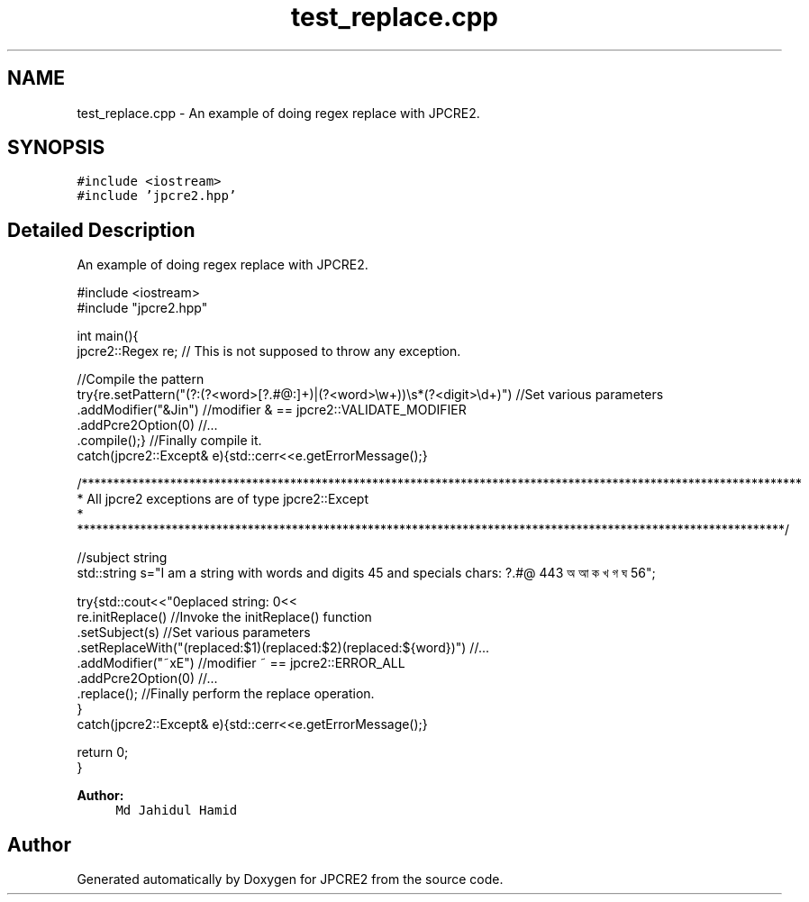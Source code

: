 .TH "test_replace.cpp" 3 "Fri Sep 9 2016" "Version 10.25.04" "JPCRE2" \" -*- nroff -*-
.ad l
.nh
.SH NAME
test_replace.cpp \- An example of doing regex replace with JPCRE2\&.  

.SH SYNOPSIS
.br
.PP
\fC#include <iostream>\fP
.br
\fC#include 'jpcre2\&.hpp'\fP
.br

.SH "Detailed Description"
.PP 
An example of doing regex replace with JPCRE2\&. 


.PP
.nf

#include <iostream>
#include "jpcre2\&.hpp"


int main(){
    jpcre2::Regex re;     // This is not supposed to throw any exception\&.

    //Compile the pattern
    try{re\&.setPattern("(?:(?<word>[?\&.#@:]+)|(?<word>\\w+))\\s*(?<digit>\\d+)")     //Set various parameters
          \&.addModifier("&Jin")                                                     //modifier & == jpcre2::VALIDATE_MODIFIER
          \&.addPcre2Option(0)                                                       //\&.\&.\&.
          \&.compile();}                                                             //Finally compile it\&.
    catch(jpcre2::Except& e){std::cerr<<e\&.getErrorMessage();}
        
    /******************************************************************************************************************
     * All jpcre2 exceptions are of type jpcre2::Except
     * ****************************************************************************************************************/
    
    //subject string
    std::string s="I am a string with words and digits 45 and specials chars: ?\&.#@ 443 অ আ ক খ গ ঘ  56";
    
    try{std::cout<<"\nreplaced string: \n"<<
        re\&.initReplace()                                                    //Invoke the initReplace() function
          \&.setSubject(s)                                                    //Set various parameters
          \&.setReplaceWith("(replaced:$1)(replaced:$2)(replaced:${word})")   //\&.\&.\&.
          \&.addModifier("~xE")                                               //modifier ~ == jpcre2::ERROR_ALL
          \&.addPcre2Option(0)                                                //\&.\&.\&.
          \&.replace();                                                       //Finally perform the replace operation\&.
    }
    catch(jpcre2::Except& e){std::cerr<<e\&.getErrorMessage();}
    
    return 0;
}

.fi
.PP
 
.PP
\fBAuthor:\fP
.RS 4
\fCMd Jahidul Hamid\fP 
.RE
.PP

.SH "Author"
.PP 
Generated automatically by Doxygen for JPCRE2 from the source code\&.
